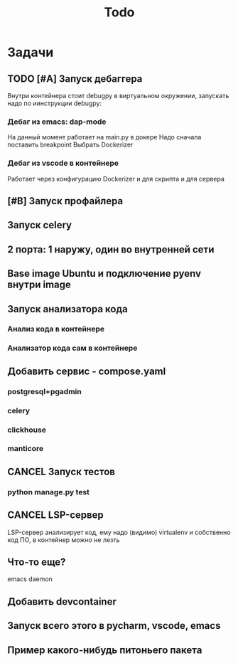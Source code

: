 #+title: Todo
#+TODO: TODO(!) | DONE(!) CANCEL(!)
#+ARCHIVE: %s_done::


* Задачи
** TODO [#A] Запуск дебаггера
Внутри контейнера стоит debugpy в виртуальном окружении, запускать надо по иинструкции debugpy:

*** Дебаг из emacs: dap-mode
На данный момент работает на main.py в докере
Надо сначала поставить breakpoint
Выбрать Dockerizer
*** Дебаг из vscode в контейнере
Работает через конфигурацию Dockerizer и для скрипта и для сервера
** [#B] Запуск профайлера
** Запуск celery
** 2 порта: 1 наружу, один во внутренней сети
** Base image Ubuntu и подключение pyenv внутри image
** Запуск анализатора кода
*** Анализ кода в контейнере
*** Анализатор кода сам в контейнере
** Добавить сервис - compose.yaml
*** postgresql+pgadmin
*** celery
*** clickhouse
*** manticore
** CANCEL Запуск тестов
*** python manage.py test
** CANCEL LSP-сервер
:LOGBOOK:
- State "CANCEL"     from "DONE"       [2024-12-19 Thu 17:16]
- State "DONE"       from "TODO"       [2024-12-19 Thu 17:16]
- State "TODO"       from              [2024-12-19 Thu 17:16]
:END:
LSP-сервер анализирует код, ему надо (видимо) virtualenv и собственно код ПО, в контейнер можно не лезть
** Что-то еще?
emacs daemon
** Добавить devcontainer
** Запуск всего этого в pycharm, vscode, emacs
** Пример какого-нибудь питоньего пакета
